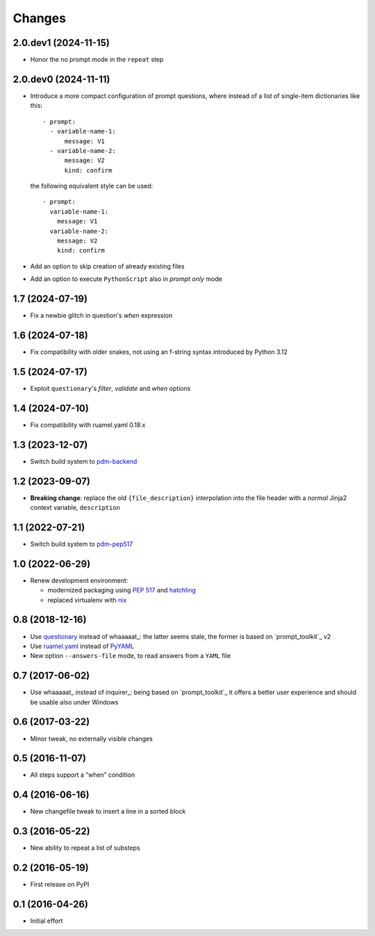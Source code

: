 .. -*- coding: utf-8 -*-

Changes
-------

2.0.dev1 (2024-11-15)
~~~~~~~~~~~~~~~~~~~~~

* Honor the no prompt mode in the ``repeat`` step


2.0.dev0 (2024-11-11)
~~~~~~~~~~~~~~~~~~~~~

* Introduce a more compact configuration of prompt questions, where instead of a list of
  single-item dictionaries like this::

    - prompt:
      - variable-name-1:
          message: V1
      - variable-name-2:
          message: V2
          kind: confirm

  the following equivalent style can be used::

    - prompt:
      variable-name-1:
        message: V1
      variable-name-2:
        message: V2
        kind: confirm

* Add an option to skip creation of already existing files

* Add an option to execute ``PythonScript`` also in *prompt only* mode


1.7 (2024-07-19)
~~~~~~~~~~~~~~~~

* Fix a newbie glitch in question's `when` expression


1.6 (2024-07-18)
~~~~~~~~~~~~~~~~

* Fix compatibility with older snakes, not using an f-string syntax introduced by Python 3.12


1.5 (2024-07-17)
~~~~~~~~~~~~~~~~

* Exploit ``questionary``'s `filter`, `validate` and `when` options


1.4 (2024-07-10)
~~~~~~~~~~~~~~~~

* Fix compatibility with ruamel.yaml 0.18.x


1.3 (2023-12-07)
~~~~~~~~~~~~~~~~

* Switch build system to pdm-backend__

  __ https://pypi.org/project/pdm-backend/


1.2 (2023-09-07)
~~~~~~~~~~~~~~~~

* **Breaking change**: replace the old ``{file_description}`` interpolation into the file
  header with a *normal* Jinja2 context variable, ``description``


1.1 (2022-07-21)
~~~~~~~~~~~~~~~~

* Switch build system to pdm-pep517__

  __ https://pypi.org/project/pdm-pep517/


1.0 (2022-06-29)
~~~~~~~~~~~~~~~~

* Renew development environment:

  - modernized packaging using `PEP 517`__ and hatchling__
  - replaced virtualenv with nix__

  __ https://peps.python.org/pep-0517/
  __ https://hatch.pypa.io/latest/config/build/#build-system
  __ https://nixos.org/guides/how-nix-works.html


0.8 (2018-12-16)
~~~~~~~~~~~~~~~~

- Use questionary__ instead of whaaaaat_: the latter seems stale, the former is based on
  `prompt_toolkit`_ v2

  __ https://pypi.org/project/questionary/

- Use `ruamel.yaml`__ instead of PyYAML__

  __ https://pypi.org/project/ruamel.yaml/
  __ https://pypi.org/project/PyYAML/

- New option ``--answers-file`` mode, to read answers from a ``YAML`` file


0.7 (2017-06-02)
~~~~~~~~~~~~~~~~

- Use whaaaaat_ instead of inquirer_: being based on `prompt_toolkit`_ it offers a better
  user experience and should be usable also under Windows


0.6 (2017-03-22)
~~~~~~~~~~~~~~~~

- Minor tweak, no externally visible changes


0.5 (2016-11-07)
~~~~~~~~~~~~~~~~

- All steps support a “when” condition


0.4 (2016-06-16)
~~~~~~~~~~~~~~~~

- New changefile tweak to insert a line in a sorted block


0.3 (2016-05-22)
~~~~~~~~~~~~~~~~

- New ability to repeat a list of substeps


0.2 (2016-05-19)
~~~~~~~~~~~~~~~~

- First release on PyPI


0.1 (2016-04-26)
~~~~~~~~~~~~~~~~

- Initial effort
